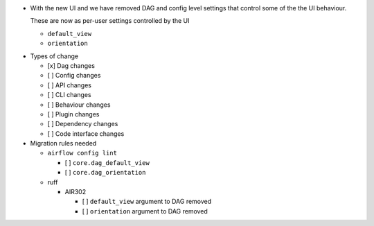 - With the new UI and we have removed DAG and config level settings that control some of the the UI behaviour.

  These are now as per-user settings controlled by the UI

  - ``default_view``
  - ``orientation``

* Types of change

  * [x] Dag changes
  * [ ] Config changes
  * [ ] API changes
  * [ ] CLI changes
  * [ ] Behaviour changes
  * [ ] Plugin changes
  * [ ] Dependency changes
  * [ ] Code interface changes

* Migration rules needed

  * ``airflow config lint``

    * [ ] ``core.dag_default_view``
    * [ ] ``core.dag_orientation``

  * ruff

    * AIR302

      * [ ] ``default_view`` argument to DAG removed
      * [ ] ``orientation`` argument to DAG removed
